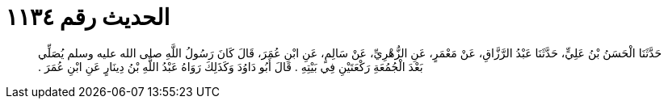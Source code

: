 
= الحديث رقم ١١٣٤

[quote.hadith]
حَدَّثَنَا الْحَسَنُ بْنُ عَلِيٍّ، حَدَّثَنَا عَبْدُ الرَّزَّاقِ، عَنْ مَعْمَرٍ، عَنِ الزُّهْرِيِّ، عَنْ سَالِمٍ، عَنِ ابْنِ عُمَرَ، قَالَ كَانَ رَسُولُ اللَّهِ صلى الله عليه وسلم يُصَلِّي بَعْدَ الْجُمُعَةِ رَكْعَتَيْنِ فِي بَيْتِهِ ‏.‏ قَالَ أَبُو دَاوُدَ وَكَذَلِكَ رَوَاهُ عَبْدُ اللَّهِ بْنُ دِينَارٍ عَنِ ابْنِ عُمَرَ ‏.‏